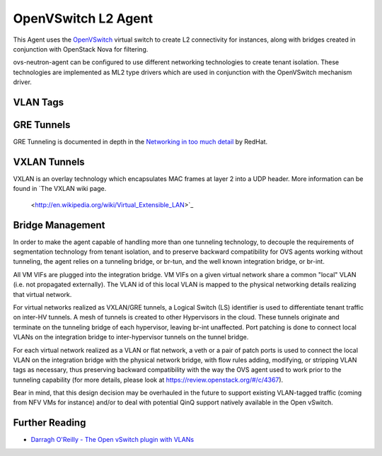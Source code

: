 ====================
OpenVSwitch L2 Agent
====================

This Agent uses the `OpenVSwitch`_ virtual switch to create L2
connectivity for instances, along with bridges created in conjunction
with OpenStack Nova for filtering.

ovs-neutron-agent can be configured to use different networking technologies
to create tenant isolation.
These technologies are implemented as ML2 type drivers which are used in
conjunction with the OpenVSwitch mechanism driver.

VLAN Tags
---------

.. image:: images/under-the-hood-scenario-1-ovs-compute.png

.. _OpenVSwitch: http://openvswitch.org


GRE Tunnels
-----------

GRE Tunneling is documented in depth in the `Networking in too much
detail <http://openstack.redhat.com/Networking_in_too_much_detail>`_
by RedHat.


VXLAN Tunnels
-------------

VXLAN is an overlay technology which encapsulates MAC frames
at layer 2 into a UDP header.
More information can be found in `The VXLAN wiki page.
 <http://en.wikipedia.org/wiki/Virtual_Extensible_LAN>`_


Bridge Management
-----------------

In order to make the agent capable of handling more than one tunneling
technology, to decouple the requirements of segmentation technology
from tenant isolation, and to preserve backward compatibility for OVS
agents working without tunneling, the agent relies on a tunneling bridge,
or br-tun, and the well known integration bridge, or br-int.

All VM VIFs are plugged into the integration bridge. VM VIFs on a given
virtual network share a common "local" VLAN (i.e. not propagated
externally). The VLAN id of this local VLAN is mapped to the physical
networking details realizing that virtual network.

For virtual networks realized as VXLAN/GRE tunnels, a Logical Switch
(LS) identifier is used to differentiate tenant traffic on inter-HV
tunnels. A mesh of tunnels is created to other Hypervisors in the
cloud. These tunnels originate and terminate on the tunneling bridge
of each hypervisor, leaving br-int unaffected. Port patching is done
to connect local VLANs on the integration bridge to inter-hypervisor
tunnels on the tunnel bridge.

For each virtual network realized as a VLAN or flat network, a veth
or a pair of patch ports is used to connect the local VLAN on
the integration bridge with the physical network bridge, with flow
rules adding, modifying, or stripping VLAN tags as necessary, thus
preserving backward compatibility with the way the OVS agent used
to work prior to the tunneling capability (for more details, please
look at https://review.openstack.org/#/c/4367).

Bear in mind, that this design decision may be overhauled in the
future to support existing VLAN-tagged traffic (coming from NFV VMs
for instance) and/or to deal with potential QinQ support natively
available in the Open vSwitch.

Further Reading
---------------

* `Darragh O'Reilly - The Open vSwitch plugin with VLANs <http://techbackground.blogspot.com/2013/07/the-open-vswitch-plugin-with-vlans.html>`_

